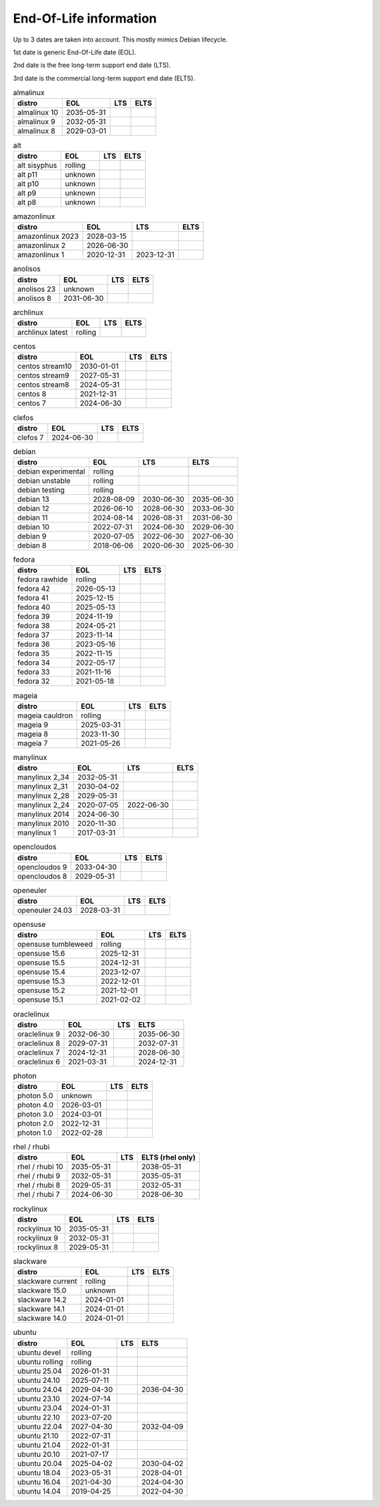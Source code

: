 End-Of-Life information
=======================

Up to 3 dates are taken into account.
This mostly mimics Debian lifecycle.

1st date is generic End-Of-Life date (EOL).

2nd date is the free long-term support end date (LTS).

3rd date is the commercial long-term support end date (ELTS).

.. begin eol_information
.. csv-table:: almalinux
   :header: "distro", "EOL", "LTS", "ELTS"

   "almalinux 10", "2035-05-31", "", ""
   "almalinux 9", "2032-05-31", "", ""
   "almalinux 8", "2029-03-01", "", ""
.. csv-table:: alt
   :header: "distro", "EOL", "LTS", "ELTS"

   "alt sisyphus", "rolling", "", ""
   "alt p11", "unknown", "", ""
   "alt p10", "unknown", "", ""
   "alt p9", "unknown", "", ""
   "alt p8", "unknown", "", ""
.. csv-table:: amazonlinux
   :header: "distro", "EOL", "LTS", "ELTS"

   "amazonlinux 2023", "2028-03-15", "", ""
   "amazonlinux 2", "2026-06-30", "", ""
   "amazonlinux 1", "2020-12-31", "2023-12-31", ""
.. csv-table:: anolisos
   :header: "distro", "EOL", "LTS", "ELTS"

   "anolisos 23", "unknown", "", ""
   "anolisos 8", "2031-06-30", "", ""
.. csv-table:: archlinux
   :header: "distro", "EOL", "LTS", "ELTS"

   "archlinux latest", "rolling", "", ""
.. csv-table:: centos
   :header: "distro", "EOL", "LTS", "ELTS"

   "centos stream10", "2030-01-01", "", ""
   "centos stream9", "2027-05-31", "", ""
   "centos stream8", "2024-05-31", "", ""
   "centos 8", "2021-12-31", "", ""
   "centos 7", "2024-06-30", "", ""
.. csv-table:: clefos
   :header: "distro", "EOL", "LTS", "ELTS"

   "clefos 7", "2024-06-30", "", ""
.. csv-table:: debian
   :header: "distro", "EOL", "LTS", "ELTS"

   "debian experimental", "rolling", "", ""
   "debian unstable", "rolling", "", ""
   "debian testing", "rolling", "", ""
   "debian 13", "2028-08-09", "2030-06-30", "2035-06-30"
   "debian 12", "2026-06-10", "2028-06-30", "2033-06-30"
   "debian 11", "2024-08-14", "2026-08-31", "2031-06-30"
   "debian 10", "2022-07-31", "2024-06-30", "2029-06-30"
   "debian 9", "2020-07-05", "2022-06-30", "2027-06-30"
   "debian 8", "2018-06-06", "2020-06-30", "2025-06-30"
.. csv-table:: fedora
   :header: "distro", "EOL", "LTS", "ELTS"

   "fedora rawhide", "rolling", "", ""
   "fedora 42", "2026-05-13", "", ""
   "fedora 41", "2025-12-15", "", ""
   "fedora 40", "2025-05-13", "", ""
   "fedora 39", "2024-11-19", "", ""
   "fedora 38", "2024-05-21", "", ""
   "fedora 37", "2023-11-14", "", ""
   "fedora 36", "2023-05-16", "", ""
   "fedora 35", "2022-11-15", "", ""
   "fedora 34", "2022-05-17", "", ""
   "fedora 33", "2021-11-16", "", ""
   "fedora 32", "2021-05-18", "", ""
.. csv-table:: mageia
   :header: "distro", "EOL", "LTS", "ELTS"

   "mageia cauldron", "rolling", "", ""
   "mageia 9", "2025-03-31", "", ""
   "mageia 8", "2023-11-30", "", ""
   "mageia 7", "2021-05-26", "", ""
.. csv-table:: manylinux
   :header: "distro", "EOL", "LTS", "ELTS"

   "manylinux 2_34", "2032-05-31", "", ""
   "manylinux 2_31", "2030-04-02", "", ""
   "manylinux 2_28", "2029-05-31", "", ""
   "manylinux 2_24", "2020-07-05", "2022-06-30", ""
   "manylinux 2014", "2024-06-30", "", ""
   "manylinux 2010", "2020-11-30", "", ""
   "manylinux 1", "2017-03-31", "", ""
.. csv-table:: opencloudos
   :header: "distro", "EOL", "LTS", "ELTS"

   "opencloudos 9", "2033-04-30", "", ""
   "opencloudos 8", "2029-05-31", "", ""
.. csv-table:: openeuler
   :header: "distro", "EOL", "LTS", "ELTS"

   "openeuler 24.03", "2028-03-31", "", ""
.. csv-table:: opensuse
   :header: "distro", "EOL", "LTS", "ELTS"

   "opensuse tumbleweed", "rolling", "", ""
   "opensuse 15.6", "2025-12-31", "", ""
   "opensuse 15.5", "2024-12-31", "", ""
   "opensuse 15.4", "2023-12-07", "", ""
   "opensuse 15.3", "2022-12-01", "", ""
   "opensuse 15.2", "2021-12-01", "", ""
   "opensuse 15.1", "2021-02-02", "", ""
.. csv-table:: oraclelinux
   :header: "distro", "EOL", "LTS", "ELTS"

   "oraclelinux 9", "2032-06-30", "", "2035-06-30"
   "oraclelinux 8", "2029-07-31", "", "2032-07-31"
   "oraclelinux 7", "2024-12-31", "", "2028-06-30"
   "oraclelinux 6", "2021-03-31", "", "2024-12-31"
.. csv-table:: photon
   :header: "distro", "EOL", "LTS", "ELTS"

   "photon 5.0", "unknown", "", ""
   "photon 4.0", "2026-03-01", "", ""
   "photon 3.0", "2024-03-01", "", ""
   "photon 2.0", "2022-12-31", "", ""
   "photon 1.0", "2022-02-28", "", ""
.. csv-table:: rhel / rhubi
   :header: "distro", "EOL", "LTS", "ELTS (rhel only)"

   "rhel / rhubi 10", "2035-05-31", "", "2038-05-31"
   "rhel / rhubi 9", "2032-05-31", "", "2035-05-31"
   "rhel / rhubi 8", "2029-05-31", "", "2032-05-31"
   "rhel / rhubi 7", "2024-06-30", "", "2028-06-30"
.. csv-table:: rockylinux
   :header: "distro", "EOL", "LTS", "ELTS"

   "rockylinux 10", "2035-05-31", "", ""
   "rockylinux 9", "2032-05-31", "", ""
   "rockylinux 8", "2029-05-31", "", ""
.. csv-table:: slackware
   :header: "distro", "EOL", "LTS", "ELTS"

   "slackware current", "rolling", "", ""
   "slackware 15.0", "unknown", "", ""
   "slackware 14.2", "2024-01-01", "", ""
   "slackware 14.1", "2024-01-01", "", ""
   "slackware 14.0", "2024-01-01", "", ""
.. csv-table:: ubuntu
   :header: "distro", "EOL", "LTS", "ELTS"

   "ubuntu devel", "rolling", "", ""
   "ubuntu rolling", "rolling", "", ""
   "ubuntu 25.04", "2026-01-31", "", ""
   "ubuntu 24.10", "2025-07-11", "", ""
   "ubuntu 24.04", "2029-04-30", "", "2036-04-30"
   "ubuntu 23.10", "2024-07-14", "", ""
   "ubuntu 23.04", "2024-01-31", "", ""
   "ubuntu 22.10", "2023-07-20", "", ""
   "ubuntu 22.04", "2027-04-30", "", "2032-04-09"
   "ubuntu 21.10", "2022-07-31", "", ""
   "ubuntu 21.04", "2022-01-31", "", ""
   "ubuntu 20.10", "2021-07-17", "", ""
   "ubuntu 20.04", "2025-04-02", "", "2030-04-02"
   "ubuntu 18.04", "2023-05-31", "", "2028-04-01"
   "ubuntu 16.04", "2021-04-30", "", "2024-04-30"
   "ubuntu 14.04", "2019-04-25", "", "2022-04-30"
.. end eol_information
